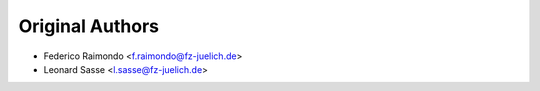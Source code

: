 Original Authors
================
* Federico Raimondo <f.raimondo@fz-juelich.de>
* Leonard Sasse <l.sasse@fz-juelich.de>